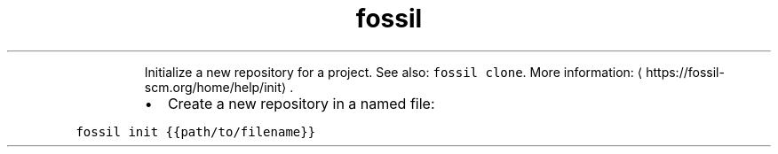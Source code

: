 .TH fossil init
.PP
.RS
Initialize a new repository for a project.
See also: \fB\fCfossil clone\fR\&.
More information: \[la]https://fossil-scm.org/home/help/init\[ra]\&.
.RE
.RS
.IP \(bu 2
Create a new repository in a named file:
.RE
.PP
\fB\fCfossil init {{path/to/filename}}\fR
